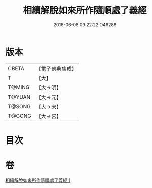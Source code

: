 #+TITLE: 相續解脫如來所作隨順處了義經 
#+DATE: 2016-06-08 09:22:22.046288

* 版本
 |     CBETA|【電子佛典集成】|
 |         T|【大】     |
 |    T@MING|【大→明】   |
 |    T@YUAN|【大→元】   |
 |    T@SONG|【大→宋】   |
 |    T@GONG|【大→宮】   |

* 目次

* 卷
[[file:KR6i0357_001.txt][相續解脫如來所作隨順處了義經 1]]

